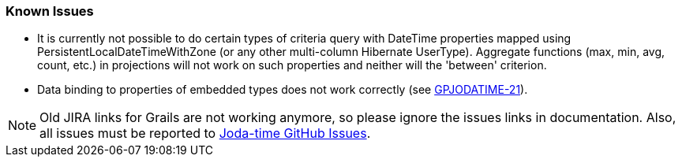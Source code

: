 [[knowIssues]]
=== Known Issues
* It is currently not possible to do certain types of criteria query with DateTime properties mapped using PersistentLocalDateTimeWithZone (or any other multi-column Hibernate UserType). Aggregate functions (max, min, avg, count, etc.) in projections will not work on such properties and neither will the 'between' criterion.
* Data binding to properties of embedded types does not work correctly (see http://jira.grails.org/browse/GPJODATIME-21[GPJODATIME-21]).

[NOTE]
====
Old JIRA links for Grails are not working anymore, so please ignore the issues links in documentation. Also, all issues must be reported to https://github.com/gpc/joda-time/issues[Joda-time GitHub Issues].
====